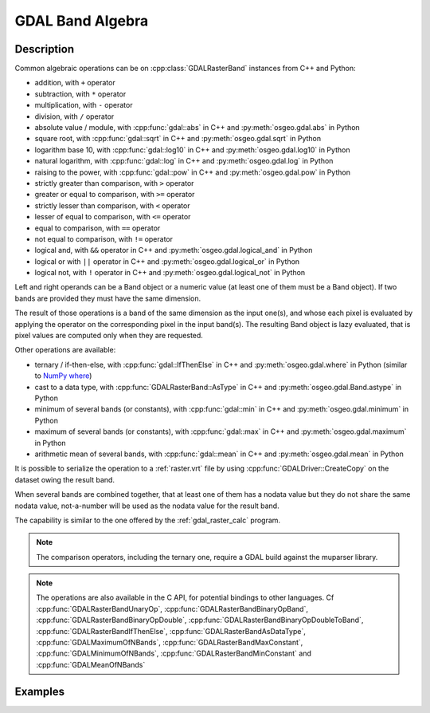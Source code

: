 .. _gdal_band_algebra:

================================================================================
GDAL Band Algebra
================================================================================

.. versionadded:: 3.12

Description
-----------

Common algebraic operations can be on :cpp:class:`GDALRasterBand` instances
from C++ and Python:

- addition, with ``+`` operator
- subtraction, with ``*`` operator
- multiplication, with ``-`` operator
- division, with ``/`` operator
- absolute value / module, with :cpp:func:`gdal::abs` in C++ and
  :py:meth:`osgeo.gdal.abs` in Python
- square root, with :cpp:func:`gdal::sqrt` in C++ and
  :py:meth:`osgeo.gdal.sqrt` in Python
- logarithm base 10, with :cpp:func:`gdal::log10` in C++ and
  :py:meth:`osgeo.gdal.log10` in Python
- natural logarithm, with :cpp:func:`gdal::log` in C++ and
  :py:meth:`osgeo.gdal.log` in Python
- raising to the power, with :cpp:func:`gdal::pow` in C++ and
  :py:meth:`osgeo.gdal.pow` in Python
- strictly greater than comparison, with ``>`` operator
- greater or equal to comparison, with ``>=`` operator
- strictly lesser than comparison, with ``<`` operator
- lesser of equal to comparison, with ``<=`` operator
- equal to comparison, with ``==`` operator
- not equal to comparison, with ``!=`` operator
- logical and, with ``&&`` operator in C++ and :py:meth:`osgeo.gdal.logical_and` in Python
- logical or with ``||`` operator in C++ and :py:meth:`osgeo.gdal.logical_or` in Python
- logical not, with ``!`` operator in C++ and :py:meth:`osgeo.gdal.logical_not` in Python

Left and right operands can be a Band object or a numeric value (at least
one of them must be a Band object). If two bands are provided they must have
the same dimension.

The result of those operations is a band of the same dimension as the input
one(s), and whose each pixel is evaluated by applying the operator on the
corresponding pixel in the input band(s). The resulting Band object is lazy
evaluated, that is pixel values are computed only when they are requested.

Other operations are available:

- ternary / if-then-else, with :cpp:func:`gdal::IfThenElse` in C++ and
  :py:meth:`osgeo.gdal.where` in Python (similar to `NumPy where <https://numpy.org/doc/stable/reference/generated/numpy.where.html>`__)
- cast to a data type, with :cpp:func:`GDALRasterBand::AsType` in C++ and
  :py:meth:`osgeo.gdal.Band.astype` in Python
- minimum of several bands (or constants), with :cpp:func:`gdal::min` in C++ and
  :py:meth:`osgeo.gdal.minimum` in Python
- maximum of several bands (or constants), with :cpp:func:`gdal::max` in C++ and
  :py:meth:`osgeo.gdal.maximum` in Python
- arithmetic mean of several bands, with :cpp:func:`gdal::mean` in C++ and
  :py:meth:`osgeo.gdal.mean` in Python

It is possible to serialize the operation to a :ref:`raster.vrt` file by using
:cpp:func:`GDALDriver::CreateCopy` on the dataset owing the result band.

When several bands are combined together, that at least one of them has a nodata
value but they do not share the same nodata value, not-a-number will be used as
the nodata value for the result band.

The capability is similar to the one offered by the :ref:`gdal_raster_calc` program.

.. note:: The comparison operators, including the ternary one, require a GDAL build against the muparser library.

.. note:: The operations are also available in the C API, for potential bindings
          to other languages. Cf :cpp:func:`GDALRasterBandUnaryOp`,
          :cpp:func:`GDALRasterBandBinaryOpBand`,
          :cpp:func:`GDALRasterBandBinaryOpDouble`, :cpp:func:`GDALRasterBandBinaryOpDoubleToBand`,
          :cpp:func:`GDALRasterBandIfThenElse`, :cpp:func:`GDALRasterBandAsDataType`,
          :cpp:func:`GDALMaximumOfNBands`, :cpp:func:`GDALRasterBandMaxConstant`,
          :cpp:func:`GDALMinimumOfNBands`, :cpp:func:`GDALRasterBandMinConstant` and
          :cpp:func:`GDALMeanOfNBands`

Examples
--------

.. example::
    :title: Convert a RGB dataset to a graylevel one.

    .. tabs::

       .. code-tab:: c++

            #include <gdal_priv.h>

            int main()
            {
                GDALAllRegister();

                auto poDS = std::unique_ptr<GDALDataset>(GDALDataset::Open("rgb.tif"));
                auto& R = *(poDS->GetRasterBand(1));
                auto& G = *(poDS->GetRasterBand(2));
                auto& B = *(poDS->GetRasterBand(3));
                auto graylevel = (0.299 * R + 0.587 * G + 0.114 * B).AsType(GDT_Byte);

                auto poGTiffDrv = GetGDALDriverManager()->GetDriverByName("GTiff");
                std::unique_ptr<GDALDataset>(
                    poGTiffDrv->CreateCopy("graylevel.tif", graylevel.GetDataset(), false, nullptr, nullptr, nullptr)).reset();

                return 0;
            }

       .. code-tab:: python

            from osgeo import gdal
            gdal.UseExceptions()

            with gdal.Open("rgb.tif") as ds:
               R = ds.GetRasterBand(1)
               G = ds.GetRasterBand(2)
               B = ds.GetRasterBand(3)
               graylevel = (0.299 * R + 0.587 * G + 0.114 * B).astype(gdal.GDT_Byte)
               gdal.GetDriverByName("GTiff").CreateCopy("graylevel.tif", graylevel)


.. example::
    :title: Compute normalized difference vegetation index (NDVI)

    .. tabs::

       .. code-tab:: c++

            #include <gdal_priv.h>

            int main()
            {
                GDALAllRegister();

                auto poDS = std::unique_ptr<GDALDataset>(GDALDataset::Open("rgbnir.tif"));
                auto& R = *(poDS->GetRasterBand(1));
                auto& NIR = *(poDS->GetRasterBand(4));
                auto NDVI = (NIR - R) / (NIR + R);

                auto poGTiffDrv = GetGDALDriverManager()->GetDriverByName("GTiff");
                std::unique_ptr<GDALDataset>(
                    poGTiffDrv->CreateCopy("NDVI.tif", NDVI.GetDataset(), false, nullptr, nullptr, nullptr)).reset();

                return 0;
            }

       .. code-tab:: python

            from osgeo import gdal
            gdal.UseExceptions()

            with gdal.Open("rgbnir.tif") as ds:
               R = ds.GetRasterBand(1)
               NIR = ds.GetRasterBand(4)
               NDVI = (NIR - R) / (NIR + R)
               gdal.GetDriverByName("GTiff").CreateCopy("NDVI.tif", NDVI)


.. example::
    :title: Normalizing the values of a band to the [0, 1] range using the minimum and maximum of all bands

    .. tabs::

       .. code-tab:: c++

            #include <gdal_priv.h>

            int main()
            {
                GDALAllRegister();

                auto poDS = std::unique_ptr<GDALDataset>(GDALDataset::Open("input.tif"));
                auto& A = *(poDS->GetRasterBand(1));
                auto& B = *(poDS->GetRasterBand(2));
                auto& C = *(poDS->GetRasterBand(3));
                auto max_minus_min = gdal::max(A,B,C) - gdal::min(A,B,C);
                auto A_normalized = gdal::IfThenElse(max_minus_min == 0, 1.0, (A - gdal::min(A,B,C)) / max_minus_min);

                auto poVRTDrv = GetGDALDriverManager()->GetDriverByName("VRT");
                std::unique_ptr<GDALDataset>(
                    poVRTDrv->CreateCopy("A_normalized.vrt", A_normalized.GetDataset(), false, nullptr, nullptr, nullptr)).reset();

                return 0;
            }

       .. code-tab:: python

            from osgeo import gdal
            gdal.UseExceptions()

            with gdal.Open("input.tif") as ds:
               A = ds.GetRasterBand(1)
               B = ds.GetRasterBand(2)
               C = ds.GetRasterBand(3)
               max_minus_min = gdal.maximum(A,B,C) - gdal.minimum(A,B,C)
               A_normalized = gdal.where(max_minus_min == 0, 1.0, (A - gdal.min(A,B,C)) / max_minus_min)
               gdal.GetDriverByName("VRT").CreateCopy("A_normalized.vrt", A_normalized)
